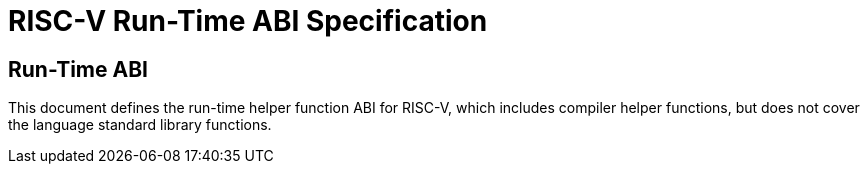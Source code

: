 [[riscv-rtabi]]
= RISC-V Run-Time ABI Specification
//ifeval::["{docname}" == "riscv-rtabi"]
//include::prelude.adoc[]
//endif::[]

== Run-Time ABI

This document defines the run-time helper function ABI for RISC-V, which
includes compiler helper functions, but does not cover the language standard
library functions.

